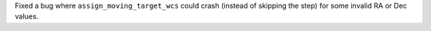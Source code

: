 Fixed a bug where ``assign_moving_target_wcs`` could crash (instead of skipping the step) for some invalid RA or Dec values.
